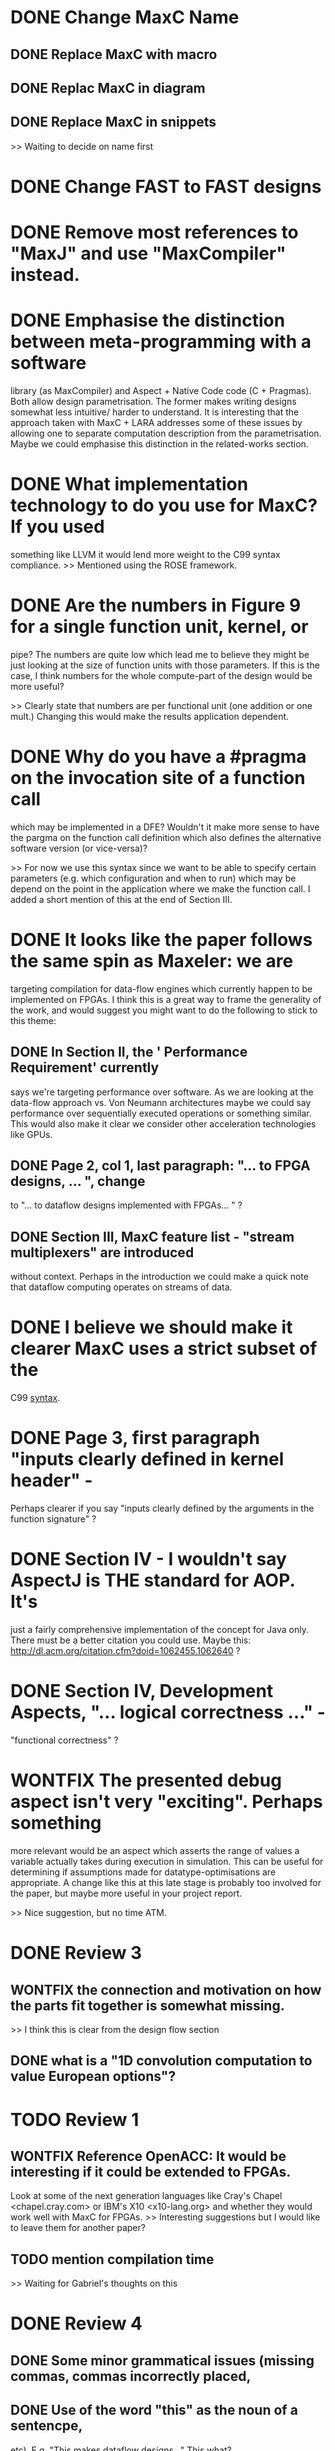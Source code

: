 * DONE Change MaxC Name
** DONE Replace MaxC with macro
** DONE Replac MaxC in diagram
** DONE Replace MaxC in snippets
   >> Waiting to decide on name first

* DONE Change FAST to FAST designs
* DONE Remove most references to "MaxJ" and use "MaxCompiler" instead.

* DONE Emphasise the distinction between meta-programming with a software
  library (as MaxCompiler) and Aspect + Native Code code (C +
  Pragmas). Both allow design parametrisation. The former makes writing
  designs somewhat less intuitive/ harder to understand.  It is
  interesting that the approach taken with MaxC + LARA addresses some
  of these issues by allowing one to separate computation description
  from the parametrisation. Maybe we could emphasise this distinction
  in the related-works section.

* DONE What implementation technology to do you use for MaxC? If you used
  something like LLVM it would lend more weight to the C99 syntax
  compliance.
  >> Mentioned using the ROSE framework.

* DONE Are the numbers in Figure 9 for a single function unit, kernel, or
  pipe? The numbers are quite low which lead me to believe they might
  be just looking at the size of function units with those
  parameters. If this is the case, I think numbers for the whole
  compute-part of the design would be more useful?

  >> Clearly state that numbers are per functional unit (one addition
  or one mult.) Changing this would make the results application
  dependent.

* DONE Why do you have a #pragma on the invocation site of a function call
  which may be implemented in a DFE? Wouldn't it make more sense to
  have the pargma on the function call definition which also defines
  the alternative software version (or vice-versa)?

  >> For now we use this syntax since we want to be able to specify
  certain parameters (e.g. which configuration and when to run) which
  may be depend on the point in the application where we make the
  function call. I added a short mention of this at the end of Section
  III.

* DONE It looks like the paper follows the same spin as Maxeler: we are
  targeting compilation for data-flow engines which currently happen
  to be implemented on FPGAs. I think this is a great way to frame
  the generality of the work, and would suggest you might want to do
  the following to stick to this theme:
** DONE In Section II, the ' Performance Requirement' currently
   says we're targeting performance over software. As we are looking
   at the data-flow approach vs. Von Neumann architectures maybe we
   could say performance over sequentially executed operations or
   something similar. This would also make it clear we consider other
   acceleration technologies like GPUs.
** DONE Page 2, col 1, last paragraph: "... to FPGA designs, ... ", change
   to "... to dataflow designs implemented with FPGAs... " ?
** DONE Section III, MaxC feature list - "stream multiplexers" are introduced
   without context. Perhaps in the introduction we could make a quick
   note that dataflow computing operates on streams of data.

* DONE I believe we should make it clearer MaxC uses a strict subset of the
  C99 _syntax_.

* DONE Page 3, first paragraph "inputs clearly defined in kernel header" -
  Perhaps clearer if you say "inputs clearly defined by the arguments
  in the function signature" ?

* DONE Section IV - I wouldn't say AspectJ is THE standard for AOP. It's
  just a fairly comprehensive implementation of the concept for Java
  only. There must be a better citation you could use. Maybe this:
  http://dl.acm.org/citation.cfm?doid=1062455.1062640 ?

* DONE Section IV, Development Aspects, "... logical correctness ..." -
  "functional correctness" ?

* WONTFIX The presented debug aspect isn't very "exciting". Perhaps something
  more relevant would be an aspect which asserts the range of values a
  variable actually takes during execution in simulation. This can be
  useful for determining if assumptions made for
  datatype-optimisations are appropriate. A change like this at this
  late stage is probably too involved for the paper, but maybe more
  useful in your project report.

  >> Nice suggestion, but no time ATM.

* DONE Review 3
** WONTFIX the connection and motivation on how the parts fit together is somewhat missing.
   >> I think this is clear from the design flow section
** DONE what is a "1D convolution computation to value European options"?

* TODO Review 1
** WONTFIX Reference OpenACC: It would be interesting if it could be extended to FPGAs.
   Look at some of the next generation languages like Cray's Chapel <chapel.cray.com> or
   IBM's X10 <x10-lang.org> and whether they would work well with MaxC for FPGAs.
   >> Interesting suggestions but I would like to leave them for another paper?
** TODO mention compilation time
   >> Waiting for Gabriel's thoughts on this

* DONE Review 4
** DONE Some minor grammatical issues (missing commas, commas incorrectly placed,
** DONE Use of the word "this" as the noun of a sentencpe,
   etc). E.g. "This makes dataflow designs..." This what?
** WONTFIX How would the MaxC language work in other application domains? Are
   there constructs tightly-coupled or is it an open language?
   >> I would like to cover this in a separate paper maybe?
